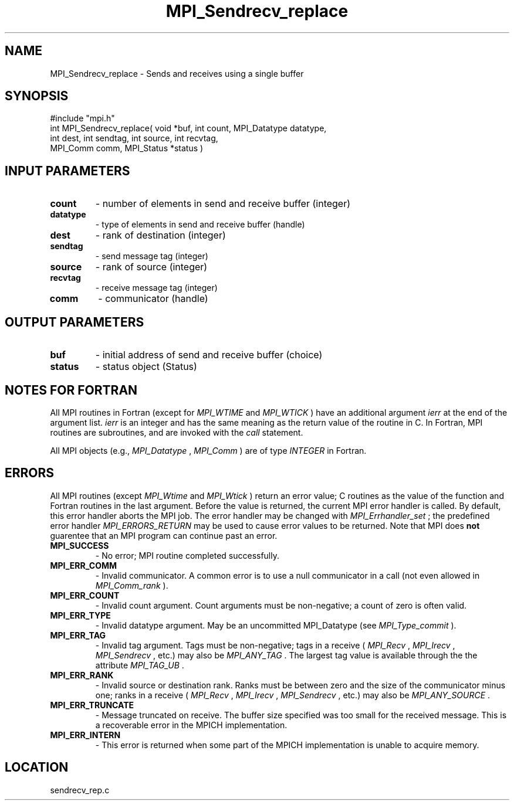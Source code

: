 .TH MPI_Sendrecv_replace 3 "8/23/2000" " " "MPI"
.SH NAME
MPI_Sendrecv_replace \-  Sends and receives using a single buffer 
.SH SYNOPSIS
.nf
#include "mpi.h"
int MPI_Sendrecv_replace( void *buf, int count, MPI_Datatype datatype, 
     int dest, int sendtag, int source, int recvtag, 
     MPI_Comm comm, MPI_Status *status )
.fi
.SH INPUT PARAMETERS
.PD 0
.TP
.B count 
- number of elements in send and receive buffer (integer) 
.PD 1
.PD 0
.TP
.B datatype 
- type of elements in send and receive buffer (handle) 
.PD 1
.PD 0
.TP
.B dest 
- rank of destination (integer) 
.PD 1
.PD 0
.TP
.B sendtag 
- send message tag (integer) 
.PD 1
.PD 0
.TP
.B source 
- rank of source (integer) 
.PD 1
.PD 0
.TP
.B recvtag 
- receive message tag (integer) 
.PD 1
.PD 0
.TP
.B comm 
- communicator (handle) 
.PD 1

.SH OUTPUT PARAMETERS
.PD 0
.TP
.B buf 
- initial address of send and receive buffer (choice) 
.PD 1
.PD 0
.TP
.B status 
- status object (Status) 
.PD 1

.SH NOTES FOR FORTRAN
All MPI routines in Fortran (except for 
.I MPI_WTIME
and 
.I MPI_WTICK
) have
an additional argument 
.I ierr
at the end of the argument list.  
.I ierr
is an integer and has the same meaning as the return value of the routine
in C.  In Fortran, MPI routines are subroutines, and are invoked with the
.I call
statement.

All MPI objects (e.g., 
.I MPI_Datatype
, 
.I MPI_Comm
) are of type 
.I INTEGER
in Fortran.

.SH ERRORS

All MPI routines (except 
.I MPI_Wtime
and 
.I MPI_Wtick
) return an error value;
C routines as the value of the function and Fortran routines in the last
argument.  Before the value is returned, the current MPI error handler is
called.  By default, this error handler aborts the MPI job.  The error handler
may be changed with 
.I MPI_Errhandler_set
; the predefined error handler
.I MPI_ERRORS_RETURN
may be used to cause error values to be returned.
Note that MPI does 
.B not
guarentee that an MPI program can continue past
an error.

.PD 0
.TP
.B MPI_SUCCESS 
- No error; MPI routine completed successfully.
.PD 1
.PD 0
.TP
.B MPI_ERR_COMM 
- Invalid communicator.  A common error is to use a null
communicator in a call (not even allowed in 
.I MPI_Comm_rank
).
.PD 1
.PD 0
.TP
.B MPI_ERR_COUNT 
- Invalid count argument.  Count arguments must be 
non-negative; a count of zero is often valid.
.PD 1
.PD 0
.TP
.B MPI_ERR_TYPE 
- Invalid datatype argument.  May be an uncommitted 
MPI_Datatype (see 
.I MPI_Type_commit
).
.PD 1
.PD 0
.TP
.B MPI_ERR_TAG 
- Invalid tag argument.  Tags must be non-negative; tags
in a receive (
.I MPI_Recv
, 
.I MPI_Irecv
, 
.I MPI_Sendrecv
, etc.) may
also be 
.I MPI_ANY_TAG
\&.
The largest tag value is available through the 
the attribute 
.I MPI_TAG_UB
\&.

.PD 1
.PD 0
.TP
.B MPI_ERR_RANK 
- Invalid source or destination rank.  Ranks must be between
zero and the size of the communicator minus one; ranks in a receive
(
.I MPI_Recv
, 
.I MPI_Irecv
, 
.I MPI_Sendrecv
, etc.) may also be 
.I MPI_ANY_SOURCE
\&.

.PD 1
.PD 0
.TP
.B MPI_ERR_TRUNCATE 
- Message truncated on receive.  The buffer size specified
was too small for the received message.  This is a recoverable error in
the MPICH implementation.
.PD 1
.PD 0
.TP
.B MPI_ERR_INTERN 
- This error is returned when some part of the MPICH 
implementation is unable to acquire memory.  
.PD 1

.SH LOCATION
sendrecv_rep.c
